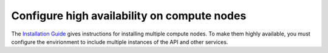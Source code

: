 
============================================
Configure high availability on compute nodes
============================================

The `Installation Guide
<http://docs.openstack.org/juno/install-guide/install/apt/content/ch_nova.html>`_
gives instructions for installing multiple compute nodes.
To make them highly available,
you must configure the envirionment
to include multiple instances of the API
and other services.
